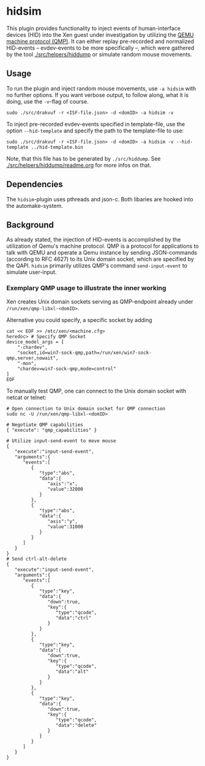 * hidsim
This plugin provides functionality to inject events of human-interface devices (HID) into the Xen guest under investigation by utilizing the [[https://wiki.qemu.org/Documentation/QMP][QEMU machine protocol (QMP)]]. 
It can either replay pre-recorded and normalized HID-events -- evdev-events to be more specifically --, which were gathered by the tool [[file:/usr/local/src/drakvuf/src/helpers/hiddump/][./src/helpers/hiddump]] or simulate random mouse movements. 

** Usage
To run the plugin and inject random mouse movements, use ~-a hidsim~ with no further options. 
If you want verbose output, to follow along, what it is doing, use the ~-v~-flag of course. 

#+BEGIN_SRC shell
sudo ./src/drakvuf -r <ISF-file.json> -d <domID> -a hidsim -v
#+END_SRC

To inject pre-recorded evdev-events specified in template-file, use the option ~--hid-template~ and specify the path to the template-file to use:

#+BEGIN_SRC shell
sudo ./src/drakvuf -r <ISF-file.json> -d <domID> -a hidsim -v --hid-template ../hid-template.bin
#+END_SRC

Note, that this file has to be generated by ~./src/hiddump~. See [[file:/usr/local/src/drakvuf/src/helpers/hiddump/readme.org][./src/helpers/hiddump/readme.org]] for more infos on that. 

** Dependencies
The ~hidsim~-plugin uses pthreads and json-c. Both libaries are hooked into the automake-system.  

** Background
As already stated, the injection of HID-events is accomplished by the utilization of Qemu's machine protocol. QMP is a protocol for applications to talk with QEMU and operate a Qemu instance by sending JSON-commands (according to RFC 4627) to its Unix domain socket, which are specified by the QAPI.
~hidsim~ primarily utilizes QMP's command ~send-input-event~ to simulate user-input.

*** Exemplary QMP usage to illustrate the inner working
Xen creates Unix domain sockets serving as QMP-endpoint already under ~/run/xen/qmp-libxl-<domID>~. 

Alternative you could specify, a specific socket by adding 
#+BEGIN_SRC shell
cat << EOF >> /etc/xen/<machine.cfg>
heredoc> # Specify QMP Socket 
device_model_args = [
    "-chardev",
    "socket,id=win7-sock-qmp,path=/run/xen/win7-sock-qmp,server,nowait",
    "-mon",
    "chardev=win7-sock-qmp,mode=control"
]
EOF
#+END_SRC

To manually test QMP, one can connect to the Unix domain socket with netcat or telnet: 

#+BEGIN_SRC shell
# Open connection to Unix domain socket for QMP connection
sudo nc -U /run/xen/qmp-libxl-<domID>

# Negotiate QMP capabilities
{ "execute": "qmp_capabilities" }

# Utilize input-send-event to move mouse
{
   "execute":"input-send-event",
   "arguments":{
      "events":[
         {
            "type":"abs",
            "data":{
               "axis":"x",
               "value":32000
            }
         },
         {
            "type":"abs",
            "data":{
               "axis":"y",
               "value":31000
            }
         }
      ]
   }
}
# Send ctrl-alt-delete
{
   "execute":"input-send-event",
   "arguments":{
      "events":[
         {
            "type":"key",
            "data":{
               "down":true,
               "key":{
                  "type":"qcode",
                  "data":"ctrl"
               }
            }
         },
         {
            "type":"key",
            "data":{
               "down":true,
               "key":{
                  "type":"qcode",
                  "data":"alt"
               }
            }
         },
         {
            "type":"key",
            "data":{
               "down":true,
               "key":{
                  "type":"qcode",
                  "data":"delete"
               }
            }
         }
      ]
   }
}
#+END_SRC



